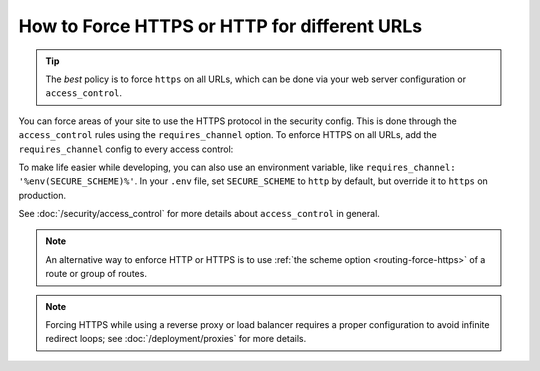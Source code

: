 How to Force HTTPS or HTTP for different URLs
=============================================

.. tip::

    The *best* policy is to force ``https`` on all URLs, which can be done via
    your web server configuration or ``access_control``.

You can force areas of your site to use the HTTPS protocol in the security
config. This is done through the ``access_control`` rules using the ``requires_channel``
option. To enforce HTTPS on all URLs, add the ``requires_channel`` config to every
access control:

.. configuration-block::

        .. code-block:: yaml

            # config/packages/security.yaml
            security:
                # ...

                access_control:
                    - { path: '^/secure', roles: ROLE_ADMIN, requires_channel: https }
                    - { path: '^/login', roles: PUBLIC_ACCESS, requires_channel: https }
                    # catch all other URLs
                    - { path: '^/', roles: PUBLIC_ACCESS, requires_channel: https }

        .. code-block:: xml

            <!-- config/packages/security.xml -->
            <?xml version="1.0" encoding="UTF-8" ?>
            <srv:container xmlns="http://symfony.com/schema/dic/security"
                xmlns:xsi="http://www.w3.org/2001/XMLSchema-instance"
                xmlns:srv="http://symfony.com/schema/dic/services"
                xsi:schemaLocation="http://symfony.com/schema/dic/services
                    https://symfony.com/schema/dic/services/services-1.0.xsd
                    http://symfony.com/schema/dic/security
                    https://symfony.com/schema/dic/security/security-1.0.xsd">

                <config>
                    <!-- ... -->

                    <rule path="^/secure" role="ROLE_ADMIN" requires-channel="https"/>
                    <rule path="^/login" role="PUBLIC_ACCESS" requires-channel="https"/>
                    <rule path="^/" role="PUBLIC_ACCESS" requires-channel="https"/>
                </config>
            </srv:container>

        .. code-block:: php

            // config/packages/security.php
            use Symfony\Config\SecurityConfig;

            return static function (SecurityConfig $security) {
                // ....

                $security->accessControl()
                    ->path('^/secure')
                    ->roles(['ROLE_ADMIN'])
                    ->requiresChannel('https')
                ;

                $security->accessControl()
                    ->path('^/login')
                    ->roles(['PUBLIC_ACCESS'])
                    ->requiresChannel('https')
                ;

                $security->accessControl()
                    ->path('^/')
                    ->roles(['PUBLIC_ACCESS'])
                    ->requiresChannel('https')
                ;
            };

To make life easier while developing, you can also use an environment variable,
like ``requires_channel: '%env(SECURE_SCHEME)%'``. In your ``.env`` file, set
``SECURE_SCHEME`` to ``http`` by default, but override it to ``https`` on production.

See :doc:`/security/access_control` for more details about ``access_control``
in general.

.. note::

    An alternative way to enforce HTTP or HTTPS is to use
    :ref:`the scheme option <routing-force-https>` of a route or group of routes.

.. note::

    Forcing HTTPS while using a reverse proxy or load balancer requires a proper
    configuration to avoid infinite redirect loops; see :doc:`/deployment/proxies`
    for more details.
